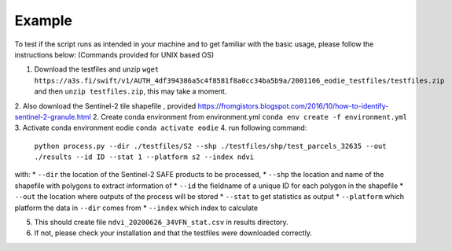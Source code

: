 .. _example:

Example 
========

To test if the script runs as intended in your machine and to get familiar with the basic usage, please follow the instructions below:
(Commands provided for UNIX based OS)

1. Download the testfiles and unzip ``wget https://a3s.fi/swift/v1/AUTH_4df394386a5c4f8581f8a0cc34ba5b9a/2001106_eodie_testfiles/testfiles.zip`` and then ``unzip testfiles.zip``, this may take a moment.
2. Also download the Sentinel-2 tile shapefile , provided https://fromgistors.blogspot.com/2016/10/how-to-identify-sentinel-2-granule.html
2. Create conda environment from environment.yml ``conda env create -f environment.yml``
3. Activate conda environment eodie ``conda activate eodie``
4. run following command:
    ``python process.py --dir ./testfiles/S2 --shp ./testfiles/shp/test_parcels_32635 --out ./results --id ID --stat 1 --platform s2 --index ndvi``
with:
* ``--dir`` the location of the Sentinel-2 SAFE products to be processed,
* ``--shp`` the location and name of the shapefile with polygons to extract information of
* ``--id`` the fieldname of a unique ID for each polygon in the shapefile
* ``--out`` the location where outputs of the process will be stored
* ``--stat`` to get statistics as output
* ``--platform`` which platform the data in ``--dir`` comes from
* ``--index`` which index to calculate

5. This should create file ``ndvi_20200626_34VFN_stat.csv`` in results directory.
6. If not, please check your installation and that the testfiles were downloaded correctly.





